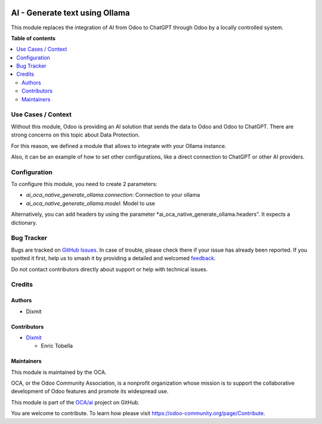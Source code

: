.. image:: https://odoo-community.org/readme-banner-image
   :target: https://odoo-community.org/get-involved?utm_source=readme
   :alt: Odoo Community Association

===============================
AI - Generate text using Ollama
===============================

.. 
   !!!!!!!!!!!!!!!!!!!!!!!!!!!!!!!!!!!!!!!!!!!!!!!!!!!!
   !! This file is generated by oca-gen-addon-readme !!
   !! changes will be overwritten.                   !!
   !!!!!!!!!!!!!!!!!!!!!!!!!!!!!!!!!!!!!!!!!!!!!!!!!!!!
   !! source digest: sha256:631b51e53310217a3d1d30f6d5a24d3191c0d84134befa56b7aaeb18e6e5d94c
   !!!!!!!!!!!!!!!!!!!!!!!!!!!!!!!!!!!!!!!!!!!!!!!!!!!!

.. |badge1| image:: https://img.shields.io/badge/maturity-Beta-yellow.png
    :target: https://odoo-community.org/page/development-status
    :alt: Beta
.. |badge2| image:: https://img.shields.io/badge/license-AGPL--3-blue.png
    :target: http://www.gnu.org/licenses/agpl-3.0-standalone.html
    :alt: License: AGPL-3
.. |badge3| image:: https://img.shields.io/badge/github-OCA%2Fai-lightgray.png?logo=github
    :target: https://github.com/OCA/ai/tree/18.0/ai_oca_native_generate_ollama
    :alt: OCA/ai
.. |badge4| image:: https://img.shields.io/badge/weblate-Translate%20me-F47D42.png
    :target: https://translation.odoo-community.org/projects/ai-18-0/ai-18-0-ai_oca_native_generate_ollama
    :alt: Translate me on Weblate
.. |badge5| image:: https://img.shields.io/badge/runboat-Try%20me-875A7B.png
    :target: https://runboat.odoo-community.org/builds?repo=OCA/ai&target_branch=18.0
    :alt: Try me on Runboat

|badge1| |badge2| |badge3| |badge4| |badge5|

This module replaces the integration of AI from Odoo to ChatGPT through
Odoo by a locally controlled system.

**Table of contents**

.. contents::
   :local:

Use Cases / Context
===================

Without this module, Odoo is providing an AI solution that sends the
data to Odoo and Odoo to ChatGPT. There are strong concerns on this
topic about Data Protection.

For this reason, we defined a module that allows to integrate with your
Ollama instance.

Also, it can be an example of how to set other configurations, like a
direct connection to ChatGPT or other AI providers.

Configuration
=============

To configure this module, you need to create 2 parameters:

- *ai_oca_native_generate_ollama.connection*: Connection to your ollama
- *ai_oca_native_generate_ollama.model*: Model to use

Alternatively, you can add headers by using the parameter
\*ai_oca_native_generate_ollama.headers". It expects a dictionary.

Bug Tracker
===========

Bugs are tracked on `GitHub Issues <https://github.com/OCA/ai/issues>`_.
In case of trouble, please check there if your issue has already been reported.
If you spotted it first, help us to smash it by providing a detailed and welcomed
`feedback <https://github.com/OCA/ai/issues/new?body=module:%20ai_oca_native_generate_ollama%0Aversion:%2018.0%0A%0A**Steps%20to%20reproduce**%0A-%20...%0A%0A**Current%20behavior**%0A%0A**Expected%20behavior**>`_.

Do not contact contributors directly about support or help with technical issues.

Credits
=======

Authors
-------

* Dixmit

Contributors
------------

- `Dixmit <https://www.dixmit.com>`__

  - Enric Tobella

Maintainers
-----------

This module is maintained by the OCA.

.. image:: https://odoo-community.org/logo.png
   :alt: Odoo Community Association
   :target: https://odoo-community.org

OCA, or the Odoo Community Association, is a nonprofit organization whose
mission is to support the collaborative development of Odoo features and
promote its widespread use.

This module is part of the `OCA/ai <https://github.com/OCA/ai/tree/18.0/ai_oca_native_generate_ollama>`_ project on GitHub.

You are welcome to contribute. To learn how please visit https://odoo-community.org/page/Contribute.
